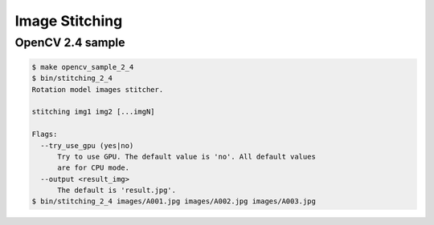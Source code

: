 Image Stitching
========================================

OpenCV 2.4 sample
------------------------------

.. code-block:: sh

    $ make opencv_sample_2_4
    $ bin/stitching_2_4
    Rotation model images stitcher.

    stitching img1 img2 [...imgN]

    Flags:
      --try_use_gpu (yes|no)
          Try to use GPU. The default value is 'no'. All default values
          are for CPU mode.
      --output <result_img>
          The default is 'result.jpg'.
    $ bin/stitching_2_4 images/A001.jpg images/A002.jpg images/A003.jpg

